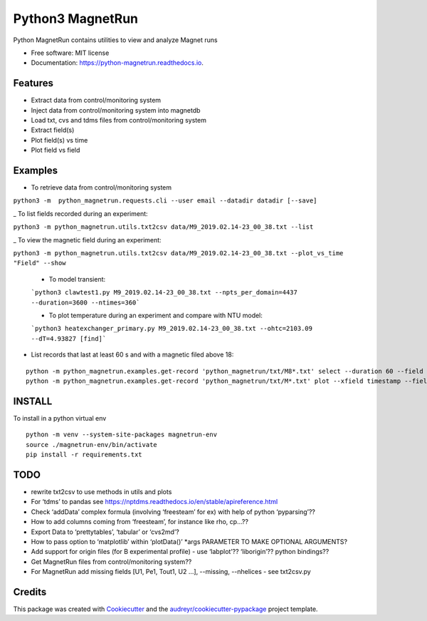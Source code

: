 Python3 MagnetRun
=================

|image|

|image1|

|Documentation Status|

Python MagnetRun contains utilities to view and analyze Magnet runs

-  Free software: MIT license
-  Documentation: https://python-magnetrun.readthedocs.io.

Features
--------

-  Extract data from control/monitoring system
-  Inject data from control/monitoring system into magnetdb
-  Load txt, cvs and tdms files from control/monitoring system
-  Extract field(s)
-  Plot field(s) vs time
-  Plot field vs field

Examples
--------

-  To retrieve data from control/monitoring system

``python3 -m  python_magnetrun.requests.cli --user email --datadir datadir [--save]``

\_ To list fields recorded during an experiment:

``python3 -m python_magnetrun.utils.txt2csv data/M9_2019.02.14-23_00_38.txt --list``

\_ To view the magnetic field during an experiment:

``python3 -m python_magnetrun.utils.txt2csv data/M9_2019.02.14-23_00_38.txt --plot_vs_time "Field" --show``


   - To model transient:

   ```python3 clawtest1.py M9_2019.02.14-23_00_38.txt --npts_per_domain=4437 --duration=3600 --ntimes=360```

   - To plot temperature during an experiment and compare with NTU model:

   ```python3 heatexchanger_primary.py M9_2019.02.14-23_00_38.txt --ohtc=2103.09 --dT=4.93827 [find]```


-  List records that last at least 60 s and with a magnetic filed above 18:

::

   python -m python_magnetrun.examples.get-record 'python_magnetrun/txt/M8*.txt' select --duration 60 --field 18.
   python -m python_magnetrun.examples.get-record 'python_magnetrun/txt/M*.txt' plot --xfield timestamp --fields teb --show

INSTALL
-------

To install in a python virtual env

::

   python -m venv --system-site-packages magnetrun-env
   source ./magnetrun-env/bin/activate
   pip install -r requirements.txt

TODO
----

-  rewrite txt2csv to use methods in utils and plots
-  For ‘tdms’ to pandas see
   https://nptdms.readthedocs.io/en/stable/apireference.html
-  Check ‘addData’ complex formula (involving ‘freesteam’ for ex) with
   help of python ‘pyparsing’??
-  How to add columns coming from ‘freesteam’, for instance like rho,
   cp...??
-  Export Data to ‘prettytables’, ‘tabular’ or ‘cvs2md’?
-  How to pass option to ‘matplotlib’ within ‘plotData()’ \*args
   PARAMETER TO MAKE OPTIONAL ARGUMENTS?
-  Add support for origin files (for B experimental profile) - use
   ‘labplot’?? ‘liborigin’?? python bindings??
-  Get MagnetRun files from control/monitoring system??
-  For MagnetRun add missing fields [U1, Pe1, Tout1, U2 ...], --missing,
   --nhelices - see txt2csv.py

Credits
-------

This package was created with
`Cookiecutter <https://github.com/audreyr/cookiecutter>`__ and the
`audreyr/cookiecutter-pypackage <https://github.com/audreyr/cookiecutter-pypackage>`__
project template.

.. |image| image:: https://img.shields.io/pypi/v/python_magnetrun.svg
   :target: https://pypi.python.org/pypi/python_magnetrun
.. |image1| image:: https://img.shields.io/travis/Trophime/python_magnetrun.svg
   :target: https://travis-ci.com/Trophime/python_magnetrun
.. |Documentation Status| image:: https://readthedocs.org/projects/python-magnetrun/badge/?version=latest
   :target: https://python-magnetrun.readthedocs.io/en/latest/?badge=latest
